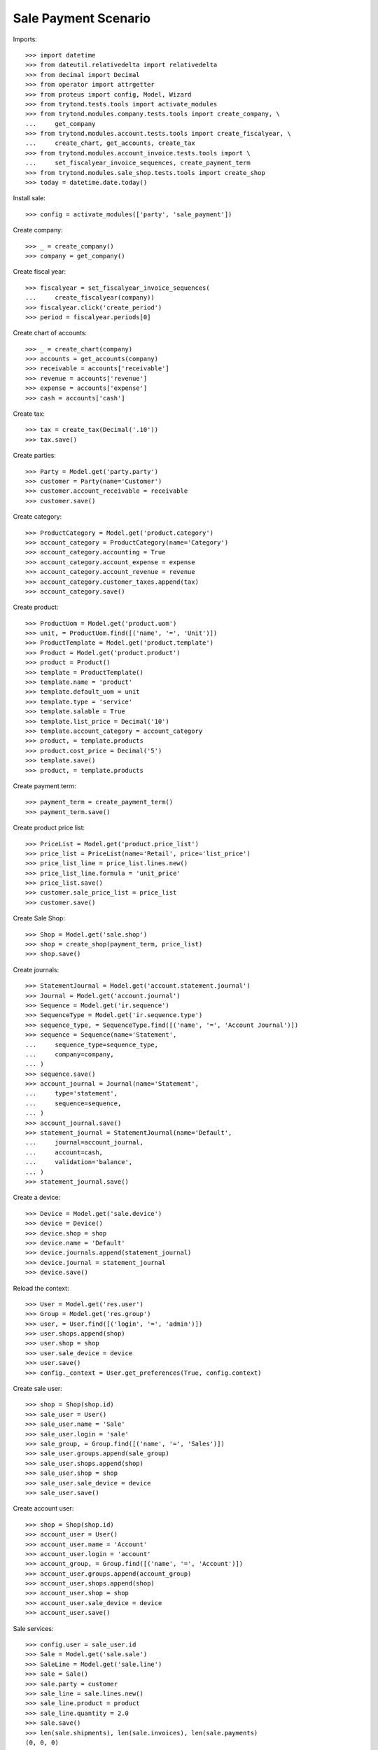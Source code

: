 =====================
Sale Payment Scenario
=====================

Imports::

    >>> import datetime
    >>> from dateutil.relativedelta import relativedelta
    >>> from decimal import Decimal
    >>> from operator import attrgetter
    >>> from proteus import config, Model, Wizard
    >>> from trytond.tests.tools import activate_modules
    >>> from trytond.modules.company.tests.tools import create_company, \
    ...     get_company
    >>> from trytond.modules.account.tests.tools import create_fiscalyear, \
    ...     create_chart, get_accounts, create_tax
    >>> from trytond.modules.account_invoice.tests.tools import \
    ...     set_fiscalyear_invoice_sequences, create_payment_term
    >>> from trytond.modules.sale_shop.tests.tools import create_shop
    >>> today = datetime.date.today()

Install sale::

    >>> config = activate_modules(['party', 'sale_payment'])

Create company::

    >>> _ = create_company()
    >>> company = get_company()

Create fiscal year::

    >>> fiscalyear = set_fiscalyear_invoice_sequences(
    ...     create_fiscalyear(company))
    >>> fiscalyear.click('create_period')
    >>> period = fiscalyear.periods[0]

Create chart of accounts::

    >>> _ = create_chart(company)
    >>> accounts = get_accounts(company)
    >>> receivable = accounts['receivable']
    >>> revenue = accounts['revenue']
    >>> expense = accounts['expense']
    >>> cash = accounts['cash']

Create tax::

    >>> tax = create_tax(Decimal('.10'))
    >>> tax.save()

Create parties::

    >>> Party = Model.get('party.party')
    >>> customer = Party(name='Customer')
    >>> customer.account_receivable = receivable
    >>> customer.save()

Create category::

    >>> ProductCategory = Model.get('product.category')
    >>> account_category = ProductCategory(name='Category')
    >>> account_category.accounting = True
    >>> account_category.account_expense = expense
    >>> account_category.account_revenue = revenue
    >>> account_category.customer_taxes.append(tax)
    >>> account_category.save()

Create product::

    >>> ProductUom = Model.get('product.uom')
    >>> unit, = ProductUom.find([('name', '=', 'Unit')])
    >>> ProductTemplate = Model.get('product.template')
    >>> Product = Model.get('product.product')
    >>> product = Product()
    >>> template = ProductTemplate()
    >>> template.name = 'product'
    >>> template.default_uom = unit
    >>> template.type = 'service'
    >>> template.salable = True
    >>> template.list_price = Decimal('10')
    >>> template.account_category = account_category
    >>> product, = template.products
    >>> product.cost_price = Decimal('5')
    >>> template.save()
    >>> product, = template.products

Create payment term::

    >>> payment_term = create_payment_term()
    >>> payment_term.save()

Create product price list::

    >>> PriceList = Model.get('product.price_list')
    >>> price_list = PriceList(name='Retail', price='list_price')
    >>> price_list_line = price_list.lines.new()
    >>> price_list_line.formula = 'unit_price'
    >>> price_list.save()
    >>> customer.sale_price_list = price_list
    >>> customer.save()

Create Sale Shop::

    >>> Shop = Model.get('sale.shop')
    >>> shop = create_shop(payment_term, price_list)
    >>> shop.save()

Create journals::

    >>> StatementJournal = Model.get('account.statement.journal')
    >>> Journal = Model.get('account.journal')
    >>> Sequence = Model.get('ir.sequence')
    >>> SequenceType = Model.get('ir.sequence.type')
    >>> sequence_type, = SequenceType.find([('name', '=', 'Account Journal')])
    >>> sequence = Sequence(name='Statement',
    ...     sequence_type=sequence_type,
    ...     company=company,
    ... )
    >>> sequence.save()
    >>> account_journal = Journal(name='Statement',
    ...     type='statement',
    ...     sequence=sequence,
    ... )
    >>> account_journal.save()
    >>> statement_journal = StatementJournal(name='Default',
    ...     journal=account_journal,
    ...     account=cash,
    ...     validation='balance',
    ... )
    >>> statement_journal.save()

Create a device::

    >>> Device = Model.get('sale.device')
    >>> device = Device()
    >>> device.shop = shop
    >>> device.name = 'Default'
    >>> device.journals.append(statement_journal)
    >>> device.journal = statement_journal
    >>> device.save()

Reload the context::

    >>> User = Model.get('res.user')
    >>> Group = Model.get('res.group')
    >>> user, = User.find([('login', '=', 'admin')])
    >>> user.shops.append(shop)
    >>> user.shop = shop
    >>> user.sale_device = device
    >>> user.save()
    >>> config._context = User.get_preferences(True, config.context)

Create sale user::

    >>> shop = Shop(shop.id)
    >>> sale_user = User()
    >>> sale_user.name = 'Sale'
    >>> sale_user.login = 'sale'
    >>> sale_group, = Group.find([('name', '=', 'Sales')])
    >>> sale_user.groups.append(sale_group)
    >>> sale_user.shops.append(shop)
    >>> sale_user.shop = shop
    >>> sale_user.sale_device = device
    >>> sale_user.save()

Create account user::

    >>> shop = Shop(shop.id)
    >>> account_user = User()
    >>> account_user.name = 'Account'
    >>> account_user.login = 'account'
    >>> account_group, = Group.find([('name', '=', 'Account')])
    >>> account_user.groups.append(account_group)
    >>> account_user.shops.append(shop)
    >>> account_user.shop = shop
    >>> account_user.sale_device = device
    >>> account_user.save()

Sale services::

    >>> config.user = sale_user.id
    >>> Sale = Model.get('sale.sale')
    >>> SaleLine = Model.get('sale.line')
    >>> sale = Sale()
    >>> sale.party = customer
    >>> sale_line = sale.lines.new()
    >>> sale_line.product = product
    >>> sale_line.quantity = 2.0
    >>> sale.save()
    >>> len(sale.shipments), len(sale.invoices), len(sale.payments)
    (0, 0, 0)

Open statements for current device::

    >>> Statement = Model.get('account.statement')
    >>> len(Statement.find([('state', '=', 'draft')]))
    0
    >>> open_statment = Wizard('open.statement')
    >>> open_statment.execute('create_')
    >>> open_statment.form.result == 'Statement Default opened.'
    True
    >>> payment_statement, = Statement.find([('state', '=', 'draft')])

Partially pay the sale::

    >>> pay_sale = Wizard('sale.payment', [sale])
    >>> pay_sale.form.journal == statement_journal
    True
    >>> pay_sale.form.payment_amount
    Decimal('22.00')
    >>> pay_sale.form.payment_amount = Decimal('12.00')
    >>> pay_sale.execute('pay_')
    >>> sale.invoice_state = 'waiting'
    >>> sale.save()
    >>> statment_line, = payment_statement.lines
    >>> statment_line.amount
    Decimal('12.00')
    >>> statment_line.party == customer
    True
    >>> statment_line.sale == sale
    True
    >>> sale.reload()
    >>> sale.paid_amount
    Decimal('12.00')
    >>> sale.invoice_state != None
    True
    >>> sale.residual_amount
    Decimal('10.00')
    >>> len(sale.shipments), len(sale.invoices), len(sale.payments)
    (0, 0, 1)

When the sale is paid invoice is generated::

    >>> pay_sale.form.payment_amount
    Decimal('10.00')
    >>> pay_sale.execute('pay_')
    >>> payment_statement.reload()
    >>> _, statement_line = payment_statement.lines
    >>> statement_line.amount
    Decimal('10.00')
    >>> statement_line.party == customer
    True
    >>> statement_line.sale == sale
    True
    >>> sale.reload()
    >>> sale.paid_amount
    Decimal('22.00')
    >>> sale.residual_amount
    Decimal('0.00')
    >>> len(sale.shipments), len(sale.invoices), len(sale.payments)
    (0, 1, 2)

An invoice should be created for the sale::

    >>> invoice, = sale.invoices
    >>> config.user = account_user.id
    >>> invoice.state == 'posted'
    True
    >>> invoice.untaxed_amount
    Decimal('20.00')
    >>> invoice.tax_amount
    Decimal('2.00')
    >>> invoice.total_amount
    Decimal('22.00')

When the statement is closed the invoices are paid and sale is done::

    >>> close_statment = Wizard('close.statement')
    >>> close_statment.execute('validate')
    >>> close_statment.form.result == 'Statement Default - Default closed.'
    True
    >>> payment_statement.reload()
    >>> payment_statement.state == 'validated'
    True
    >>> all(l.related_to == invoice for l in payment_statement.lines)
    True
    >>> payment_statement.balance
    Decimal('22.00')
    >>> invoice.reload()
    >>> invoice.state == 'paid'
    True
    >>> config.user = sale_user.id
    >>> sale.reload()
    >>> sale.state == 'done'
    True
